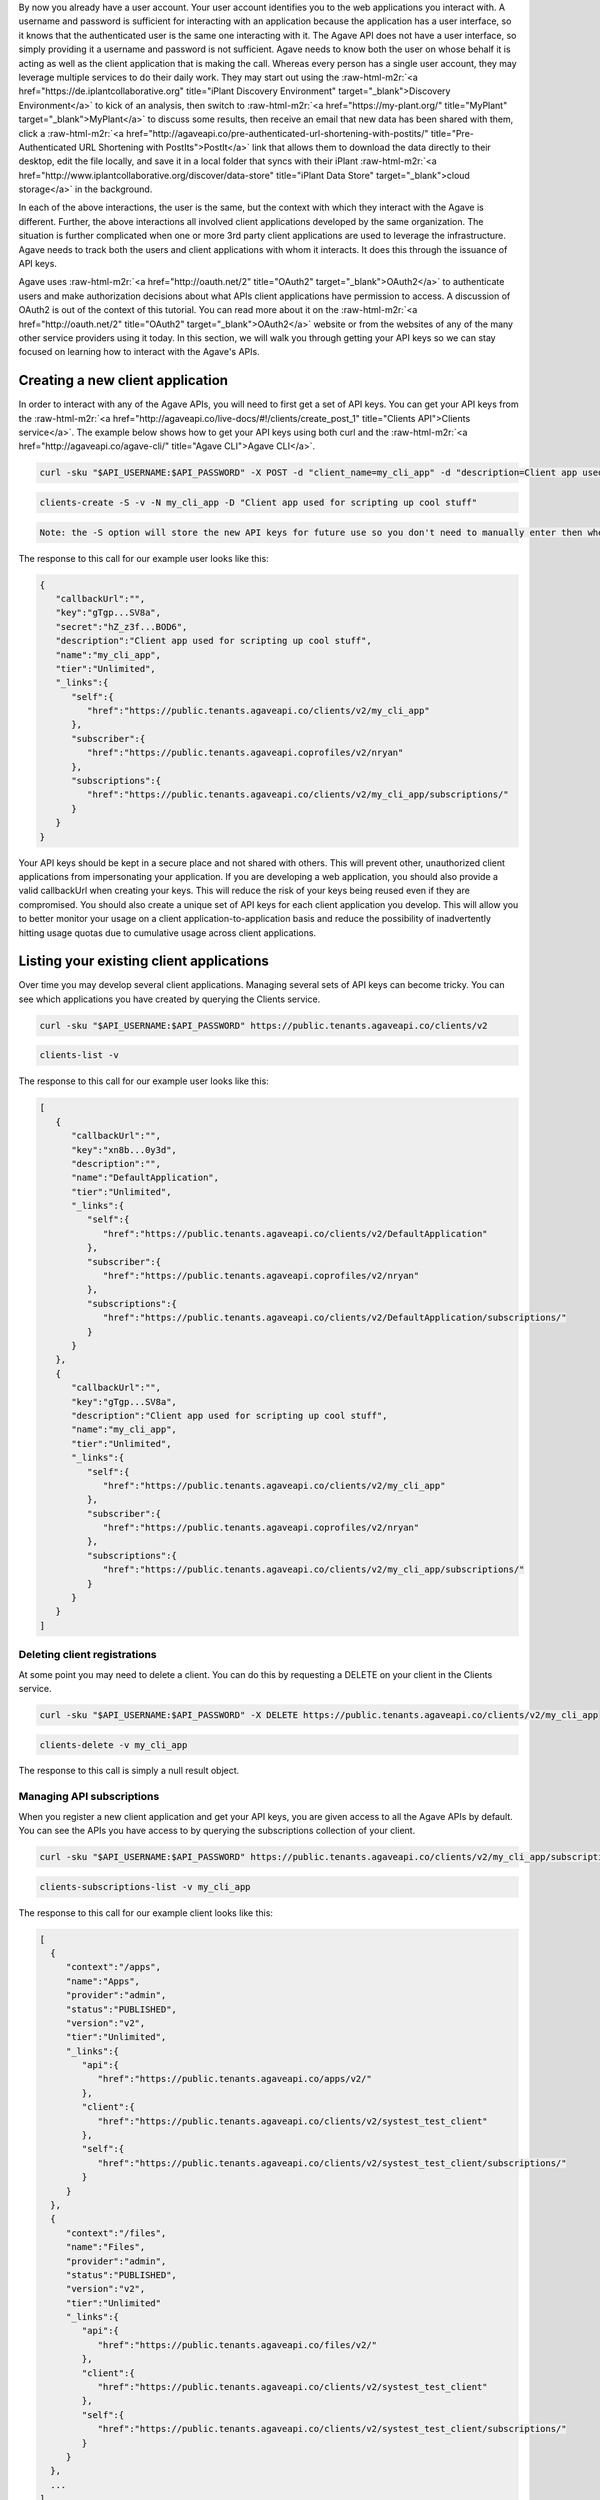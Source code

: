 .. role:: raw-html-m2r(raw)
   :format: html


By now you already have a user account. Your user account identifies you to the web applications you interact with. A username and password is sufficient for interacting with an application because the application has a user interface, so it knows that the authenticated user is the same one interacting with it. The Agave API does not have a user interface, so simply providing it a username and password is not sufficient. Agave needs to know both the user on whose behalf it is acting as well as the client application that is making the call. Whereas every person has a single user account, they may leverage multiple services to do their daily work. They may start out using the :raw-html-m2r:`<a href="https://de.iplantcollaborative.org" title="iPlant Discovery Environment" target="_blank">Discovery Environment</a>` to kick of an analysis, then switch to :raw-html-m2r:`<a href="https://my-plant.org/" title="MyPlant" target="_blank">MyPlant</a>` to discuss some results, then receive an email that new data has been shared with them, click a :raw-html-m2r:`<a href="http://agaveapi.co/pre-authenticated-url-shortening-with-postits/" title="Pre-Authenticated URL Shortening with PostIts">PostIt</a>` link that allows them to download the data directly to their desktop, edit the file locally, and save it in a local folder that syncs with their iPlant :raw-html-m2r:`<a href="http://www.iplantcollaborative.org/discover/data-store" title="iPlant Data Store" target="_blank">cloud storage</a>` in the background.

In each of the above interactions, the user is the same, but the context with which they interact with the Agave is different. Further, the above interactions all involved client applications developed by the same organization. The situation is further complicated when one or more 3rd party client applications are used to leverage the infrastructure. Agave needs to track both the users and client applications with whom it interacts. It does this through the issuance of API keys.

Agave uses :raw-html-m2r:`<a href="http://oauth.net/2" title="OAuth2" target="_blank">OAuth2</a>` to authenticate users and make authorization decisions about what APIs client applications have permission to access. A discussion of OAuth2 is out of the context of this tutorial. You can read more about it on the :raw-html-m2r:`<a href="http://oauth.net/2" title="OAuth2" target="_blank">OAuth2</a>` website or from the websites of any of the many other service providers using it today. In this section, we will walk you through getting your API keys so we can stay focused on learning how to interact with the Agave's APIs.

Creating a new client application
---------------------------------

In order to interact with any of the Agave APIs, you will need to first get a set of API keys. You can get your API keys from the :raw-html-m2r:`<a href="http://agaveapi.co/live-docs/#!/clients/create_post_1" title="Clients API">Clients service</a>`. The example below shows how to get your API keys using both curl and the :raw-html-m2r:`<a href="http://agaveapi.co/agave-cli/" title="Agave CLI">Agave CLI</a>`.

.. code-block:: shell

   curl -sku "$API_USERNAME:$API_PASSWORD" -X POST -d "client_name=my_cli_app" -d "description=Client app used for scripting up cool stuff" https://public.tenants.agaveapi.co/clients/v2

.. code-block:: plaintext

   clients-create -S -v -N my_cli_app -D "Client app used for scripting up cool stuff"

.. code-block::

   Note: the -S option will store the new API keys for future use so you don't need to manually enter then when you authenticate later.



The response to this call for our example user looks like this:

.. code-block:: javascript

   {  
      "callbackUrl":"",
      "key":"gTgp...SV8a",
      "secret":"hZ_z3f...BOD6",
      "description":"Client app used for scripting up cool stuff",
      "name":"my_cli_app",
      "tier":"Unlimited",
      "_links":{  
         "self":{  
            "href":"https://public.tenants.agaveapi.co/clients/v2/my_cli_app"
         },
         "subscriber":{  
            "href":"https://public.tenants.agaveapi.coprofiles/v2/nryan"
         },
         "subscriptions":{  
            "href":"https://public.tenants.agaveapi.co/clients/v2/my_cli_app/subscriptions/"
         }
      }
   }

Your API keys should be kept in a secure place and not shared with others. This will prevent other, unauthorized client applications from impersonating your application. If you are developing a web application, you should also provide a valid callbackUrl when creating your keys. This will reduce the risk of your keys being reused even if they are compromised. You should also create a unique set of API keys for each client application you develop. This will allow you to better monitor your usage on a client application-to-application basis and reduce the possibility of inadvertently hitting usage quotas due to cumulative usage across client applications.

Listing your existing client applications
-----------------------------------------

Over time you may develop several client applications. Managing several sets of API keys can become tricky. You can see which applications you have created by querying the Clients service.

.. code-block:: shell

   curl -sku "$API_USERNAME:$API_PASSWORD" https://public.tenants.agaveapi.co/clients/v2

.. code-block:: plaintext

   clients-list -v

The response to this call for our example user looks like this:

.. code-block:: javascript

   [  
      {  
         "callbackUrl":"",
         "key":"xn8b...0y3d",
         "description":"",
         "name":"DefaultApplication",
         "tier":"Unlimited",
         "_links":{  
            "self":{  
               "href":"https://public.tenants.agaveapi.co/clients/v2/DefaultApplication"
            },
            "subscriber":{  
               "href":"https://public.tenants.agaveapi.coprofiles/v2/nryan"
            },
            "subscriptions":{  
               "href":"https://public.tenants.agaveapi.co/clients/v2/DefaultApplication/subscriptions/"
            }
         }
      },
      {  
         "callbackUrl":"",
         "key":"gTgp...SV8a",
         "description":"Client app used for scripting up cool stuff",
         "name":"my_cli_app",
         "tier":"Unlimited",
         "_links":{  
            "self":{  
               "href":"https://public.tenants.agaveapi.co/clients/v2/my_cli_app"
            },
            "subscriber":{  
               "href":"https://public.tenants.agaveapi.coprofiles/v2/nryan"
            },
            "subscriptions":{  
               "href":"https://public.tenants.agaveapi.co/clients/v2/my_cli_app/subscriptions/"
            }
         }
      }
   ]


.. raw:: html

   <aside class="notice">In the last response you will notice that the client secret was not returned as part of the response objects. If you need to recover your client secret, just recreate the client app. Your client keys will not change, but the response will include your secret key.</aside>


Deleting client registrations
^^^^^^^^^^^^^^^^^^^^^^^^^^^^^

At some point you may need to delete a client. You can do this by requesting a DELETE on your client in the Clients service.

.. code-block:: shell

   curl -sku "$API_USERNAME:$API_PASSWORD" -X DELETE https://public.tenants.agaveapi.co/clients/v2/my_cli_app

.. code-block:: plaintext

   clients-delete -v my_cli_app

The response to this call is simply a null result object.

Managing API subscriptions
^^^^^^^^^^^^^^^^^^^^^^^^^^

When you register a new client application and get your API keys, you are given access to all the Agave APIs by default. You can see the APIs you have access to by querying the subscriptions collection of your client.

.. code-block:: shell

   curl -sku "$API_USERNAME:$API_PASSWORD" https://public.tenants.agaveapi.co/clients/v2/my_cli_app/subscriptions

.. code-block:: plaintext

   clients-subscriptions-list -v my_cli_app

The response to this call for our example client looks like this:

.. code-block:: javascript

   [
     {
        "context":"/apps",
        "name":"Apps",
        "provider":"admin",
        "status":"PUBLISHED",
        "version":"v2",
        "tier":"Unlimited",
        "_links":{
           "api":{
              "href":"https://public.tenants.agaveapi.co/apps/v2/"
           },
           "client":{
              "href":"https://public.tenants.agaveapi.co/clients/v2/systest_test_client"
           },
           "self":{
              "href":"https://public.tenants.agaveapi.co/clients/v2/systest_test_client/subscriptions/"
           }
        }   
     },
     {
        "context":"/files",
        "name":"Files",
        "provider":"admin",
        "status":"PUBLISHED",
        "version":"v2",
        "tier":"Unlimited"
        "_links":{
           "api":{
              "href":"https://public.tenants.agaveapi.co/files/v2/"
           },
           "client":{
              "href":"https://public.tenants.agaveapi.co/clients/v2/systest_test_client"
           },
           "self":{
              "href":"https://public.tenants.agaveapi.co/clients/v2/systest_test_client/subscriptions/"
           }
        }
     },
     ...
   ]

Over time, new APIs will be deployed. When this happens you will need to subscribe to the new APIs. You can do this by POSTing a request to the subscription collection with the information about the new API.

.. code-block:: shell

   curl -sku "$API_USERNAME:$API_PASSWORD" -X POST -d "name=transforms" https://public.tenants.agaveapi.co/clients/v2/my_cli_app/subscriptions

.. code-block:: plaintext

   clients-subscriptions-update -v -N transforms my_cli_app

The response to this call will be a JSON array identical to the one returned when listing your subscriptions. You could repeat this step for each new API, or you could use the wildcard API name, *, to resubscribe to all active APIs.

.. code-block:: shell

   curl -sku "$API_USERNAME:$API_PASSWORD" -X POST -d "name=*" https://public.tenants.agaveapi.co/clients/v2/my_cli_app/subscriptions

.. code-block:: plaintext

   clients-subscriptions-update -v -N * my_cli_app

Again, the response will be identical to the previous one.
